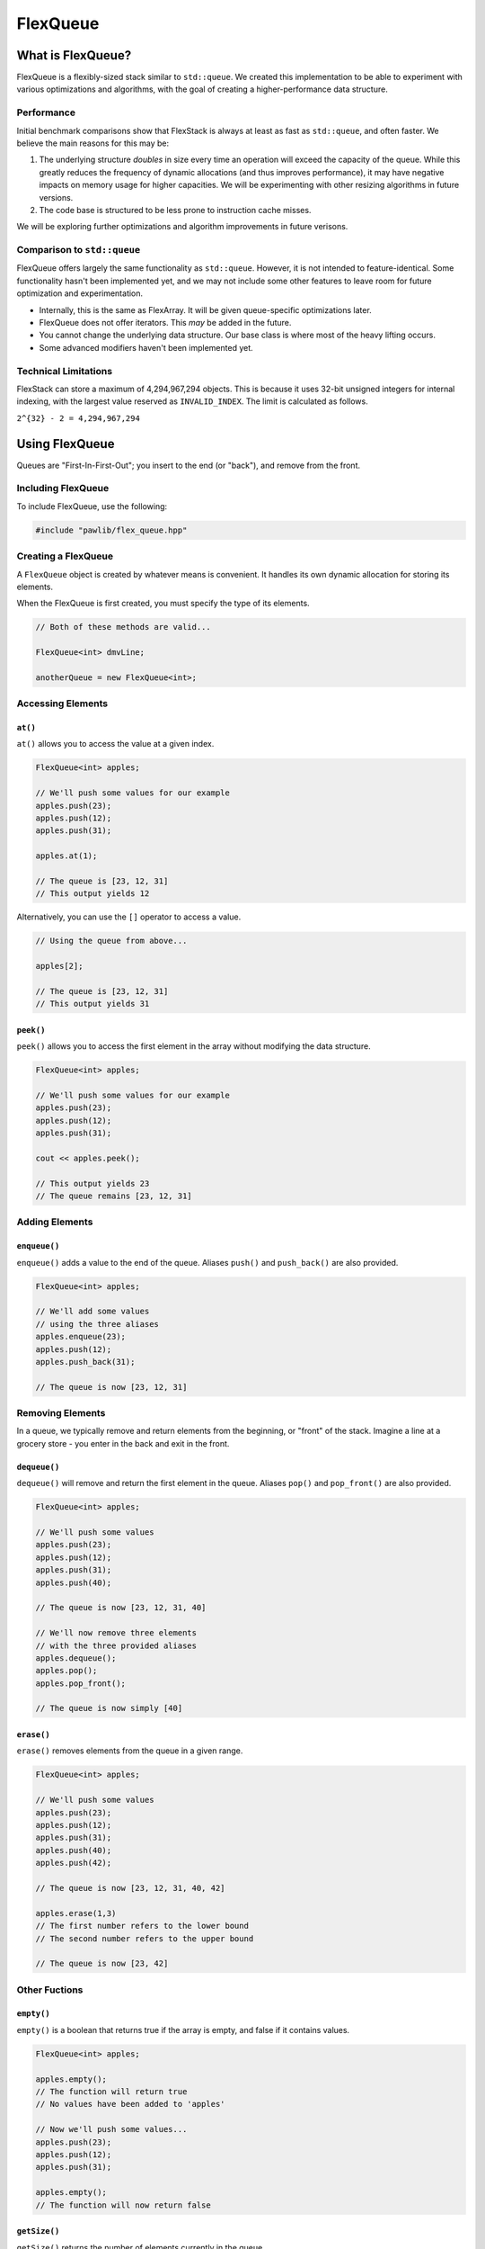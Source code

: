 FlexQueue
##################################################

What is FlexQueue?
===================================

FlexQueue is a flexibly-sized stack similar to ``std::queue``. We created this
implementation to be able to experiment with various optimizations and
algorithms, with the goal of creating a higher-performance data structure.

Performance
------------------------------------

Initial benchmark comparisons show that FlexStack is always at least as fast
as ``std::queue``, and often faster. We believe the main reasons for this
may be:

(1) The underlying structure *doubles* in size every time an operation will
    exceed the capacity of the queue. While this greatly reduces the
    frequency of dynamic allocations (and thus improves performance), it may
    have negative impacts on memory usage for higher capacities. We will be
    experimenting with other resizing algorithms in future versions.

(2) The code base is structured to be less prone to instruction cache misses.

We will be exploring further optimizations and algorithm improvements in future
verisons.

Comparison to ``std::queue``
-------------------------------------

FlexQueue offers largely the same functionality as ``std::queue``. However,
it is not intended to feature-identical. Some functionality hasn't been
implemented yet, and we may not include some other features to leave room
for future optimization and experimentation.

* Internally, this is the same as FlexArray. It will be given queue-specific
  optimizations later.
* FlexQueue does not offer iterators. This *may* be added in the future.
* You cannot change the underlying data structure. Our base class is where
  most of the heavy lifting occurs.
* Some advanced modifiers haven't been implemented yet.

Technical Limitations
--------------------------------------

FlexStack can store a maximum of 4,294,967,294 objects. This is because it uses
32-bit unsigned integers for internal indexing, with the largest value
reserved as  ``INVALID_INDEX``. The limit is calculated as follows.

``2^{32} - 2 = 4,294,967,294``

Using FlexQueue
===================================

Queues are "First-In-First-Out"; you insert to the end (or "back"), and remove
from the front.

Including FlexQueue
---------------------------------------

To include FlexQueue, use the following:

..  code-block:: c++

    #include "pawlib/flex_queue.hpp"

Creating a FlexQueue
-----------------------------------
A ``FlexQueue`` object is created by whatever means is convenient. It handles
its own dynamic allocation for storing its elements.

When the FlexQueue is first created, you must specify the type of its elements.

..  code-block:: c++

    // Both of these methods are valid...

    FlexQueue<int> dmvLine;

    anotherQueue = new FlexQueue<int>;

Accessing Elements
---------------------------------

``at()``
^^^^^^^^^^^^^^^^^^^^^^^^^^^^^^^^^
``at()`` allows you to access the value at a given index.

..  code-block:: c++

    FlexQueue<int> apples;

    // We'll push some values for our example
    apples.push(23);
    apples.push(12);
    apples.push(31);

    apples.at(1);

    // The queue is [23, 12, 31]
    // This output yields 12

Alternatively, you can use the ``[]`` operator to access a value.

..  code-block:: c++

    // Using the queue from above...

    apples[2];

    // The queue is [23, 12, 31]
    // This output yields 31

``peek()``
^^^^^^^^^^^^^^^^^^^^^^^^^^^^^^^^^
``peek()`` allows you to access the first element in the array without modifying
the data structure.

..  code-block:: c++

    FlexQueue<int> apples;

    // We'll push some values for our example
    apples.push(23);
    apples.push(12);
    apples.push(31);

    cout << apples.peek();

    // This output yields 23
    // The queue remains [23, 12, 31]

Adding Elements
----------------------------------

``enqueue()``
^^^^^^^^^^^^^^^^^^^^^^^^^^^^^^^^^^
``enqueue()`` adds a value to the end of the queue. Aliases ``push()`` and
``push_back()`` are also provided.

..  code-block:: c++

    FlexQueue<int> apples;

    // We'll add some values
    // using the three aliases
    apples.enqueue(23);
    apples.push(12);
    apples.push_back(31);

    // The queue is now [23, 12, 31]

Removing Elements
----------------------------------

In a queue, we typically remove and return elements from the beginning, or "front" of
the stack. Imagine a line at a grocery store - you enter in the back and exit
in the front.

``dequeue()``
^^^^^^^^^^^^^^^^^^^^^^^^^^^^^^^^^^
``dequeue()`` will remove and return the first element in the queue. Aliases ``pop()`` and
``pop_front()`` are also provided.

..  code-block:: c++

  FlexQueue<int> apples;

  // We'll push some values
  apples.push(23);
  apples.push(12);
  apples.push(31);
  apples.push(40);

  // The queue is now [23, 12, 31, 40]

  // We'll now remove three elements
  // with the three provided aliases
  apples.dequeue();
  apples.pop();
  apples.pop_front();

  // The queue is now simply [40]


``erase()``
^^^^^^^^^^^^^^^^^^^^^^^^^^^^^^^^^^
``erase()`` removes elements from the queue in a given range.

..  code-block:: c++

  FlexQueue<int> apples;

  // We'll push some values
  apples.push(23);
  apples.push(12);
  apples.push(31);
  apples.push(40);
  apples.push(42);

  // The queue is now [23, 12, 31, 40, 42]

  apples.erase(1,3)
  // The first number refers to the lower bound
  // The second number refers to the upper bound

  // The queue is now [23, 42]



Other Fuctions
----------------------------------

``empty()``
^^^^^^^^^^^^^^^^^^^^^^^^^^^^^^^^^
``empty()`` is a boolean that returns true if the array is empty, and false if it
contains values.

..  code-block:: c++

    FlexQueue<int> apples;

    apples.empty();
    // The function will return true
    // No values have been added to 'apples'

    // Now we'll push some values...
    apples.push(23);
    apples.push(12);
    apples.push(31);

    apples.empty();
    // The function will now return false


``getSize()``
^^^^^^^^^^^^^^^^^^^^^^^^^^^^^^^^^
``getSize()`` returns the number of elements currently in the queue.

..  code-block:: c++

  FlexQueue<int> apples;

  // We'll push some values
  apples.push(23);
  apples.push(12);
  apples.push(31);
  apples.push(40);

  // The queue is now [23, 12, 31, 40]

  apples.getSize();

  // The function will return 4
